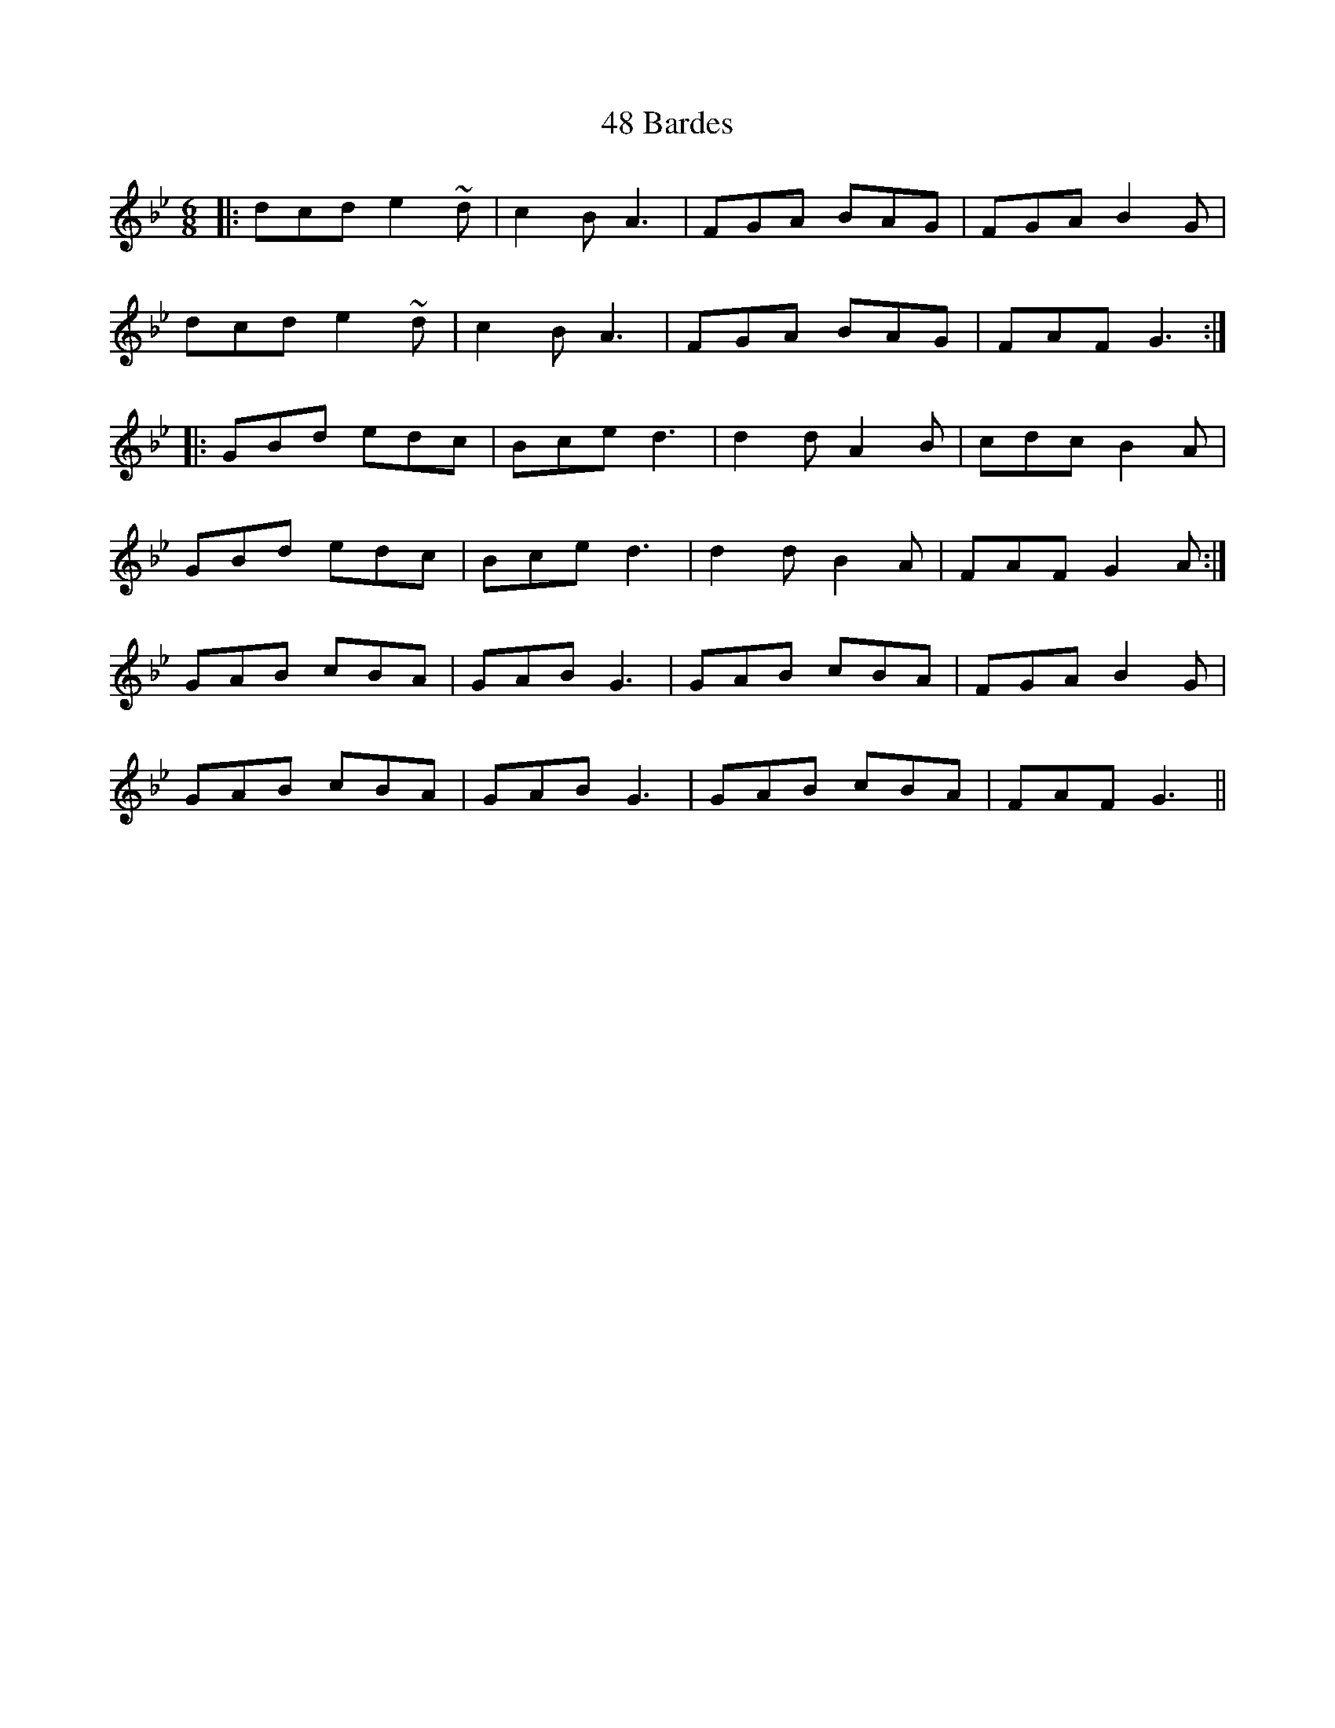X: 60
T: 48 Bardes
R: jig
M: 6/8
K: Gminor
|:dcd e2~d|c2B A3|FGA BAG|FGA B2G|
dcd e2~d|c2B A3|FGA BAG|FAF G3:|
|:GBd edc|Bce d3|d2d A2B|cdc B2A|
GBd edc|Bce d3|d2d B2A|FAF G2A:|
GAB cBA|GAB G3|GAB cBA|FGA B2G|
GAB cBA|GAB G3|GAB cBA|FAF G3||

